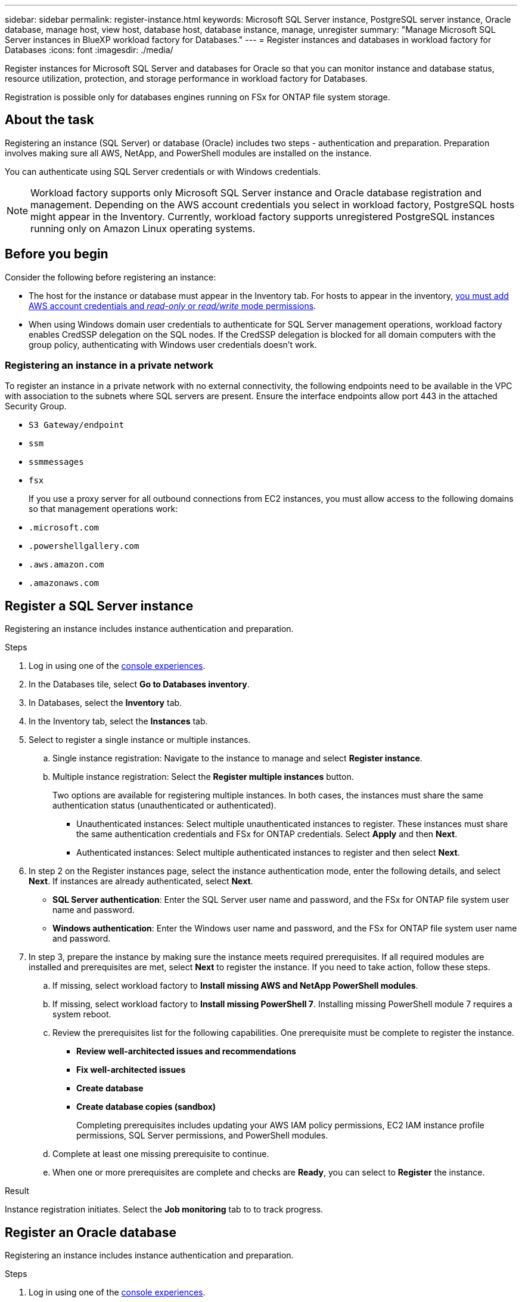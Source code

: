 ---
sidebar: sidebar
permalink: register-instance.html
keywords: Microsoft SQL Server instance, PostgreSQL server instance, Oracle database, manage host, view host, database host, database instance, manage, unregister
summary: "Manage Microsoft SQL Server instances in BlueXP workload factory for Databases." 
---
= Register instances and databases in workload factory for Databases
:icons: font
:imagesdir: ./media/

[.lead]
Register instances for Microsoft SQL Server and databases for Oracle so that you can monitor instance and database status, resource utilization, protection, and storage performance in workload factory for Databases.

Registration is possible only for databases engines running on FSx for ONTAP file system storage.

== About the task
Registering an instance (SQL Server) or database (Oracle) includes two steps - authentication and preparation. Preparation involves making sure all AWS, NetApp, and PowerShell modules are installed on the instance.

You can authenticate using SQL Server credentials or with Windows credentials.

NOTE: Workload factory supports only Microsoft SQL Server instance and Oracle database registration and management. Depending on the AWS account credentials you select in workload factory, PostgreSQL hosts might appear in the Inventory. Currently, workload factory supports unregistered PostgreSQL instances running only on Amazon Linux operating systems.

== Before you begin
Consider the following before registering an instance:

* The host for the instance or database must appear in the Inventory tab. For hosts to appear in the inventory, link:https://docs.netapp.com/us-en/workload-setup-admin/add-credentials.html[you must add AWS account credentials and _read-only_ or _read/write_ mode permissions^].
* When using Windows domain user credentials to authenticate for SQL Server management operations, workload factory enables CredSSP delegation on the SQL nodes. If the CredSSP delegation is blocked for all domain computers with the group policy, authenticating with Windows user credentials doesn't work.

=== Registering an instance in a private network
To register an instance in a private network with no external connectivity, the following endpoints need to be available in the VPC with association to the subnets where SQL servers are present. Ensure the interface endpoints allow port 443 in the attached Security Group.

* `S3 Gateway/endpoint`
* `ssm`
* `ssmmessages`
* `fsx` 
+
If you use a proxy server for all outbound connections from EC2 instances, you must allow access to the following domains so that management operations work:
 
* ``.microsoft.com``
* ``.powershellgallery.com``
* ``.aws.amazon.com``
* ``.amazonaws.com``

== Register a SQL Server instance
Registering an instance includes instance authentication and preparation. 

.Steps
. Log in using one of the link:https://docs.netapp.com/us-en/workload-setup-admin/console-experiences.html[console experiences^].
. In the Databases tile, select *Go to Databases inventory*.
. In Databases, select the *Inventory* tab. 
. In the Inventory tab, select the *Instances* tab. 
. Select to register a single instance or multiple instances. 
.. Single instance registration: Navigate to the instance to manage and select *Register instance*. 
.. Multiple instance registration: Select the *Register multiple instances* button.
+
Two options are available for registering multiple instances. In both cases, the instances must share the same authentication status (unauthenticated or authenticated).

* Unauthenticated instances: Select multiple unauthenticated instances to register. These instances must share the same authentication credentials and FSx for ONTAP credentials. Select *Apply* and then *Next*. 
* Authenticated instances: Select multiple authenticated instances to register and then select *Next*. 
. In step 2 on the Register instances page, select the instance authentication mode, enter the following details, and select *Next*. If instances are already authenticated, select *Next*.
* *SQL Server authentication*: Enter the SQL Server user name and password, and the FSx for ONTAP file system user name and password.
* *Windows authentication*: Enter the Windows user name and password, and the FSx for ONTAP file system user name and password.
. In step 3, prepare the instance by making sure the instance meets required prerequisites.
If all required modules are installed and prerequisites are met, select *Next* to register the instance. If you need to take action, follow these steps.  
.. If missing, select workload factory to *Install missing AWS and NetApp PowerShell modules*.
.. If missing, select workload factory to *Install missing PowerShell 7*. Installing missing PowerShell module 7 requires a system reboot. 
.. Review the prerequisites list for the following capabilities. One prerequisite must be complete to register the instance. 

* *Review well-architected issues and recommendations*
* *Fix well-architected issues*
* *Create database*
* *Create database copies (sandbox)*
+
Completing prerequisites includes updating your AWS IAM policy permissions, EC2 IAM instance profile permissions, SQL Server permissions, and PowerShell modules.
.. Complete at least one missing prerequisite to continue. 
.. When one or more prerequisites are complete and checks are *Ready*, you can select to *Register* the instance.

.Result
Instance registration initiates. Select the *Job monitoring* tab to to track progress.

== Register an Oracle database
Registering an instance includes instance authentication and preparation. 

.Steps
. Log in using one of the link:https://docs.netapp.com/us-en/workload-setup-admin/console-experiences.html[console experiences^].
. In the Databases tile, select *Go to Databases inventory*.
. In Databases, select the *Inventory* tab. 
. In the Inventory tab, select *Oracle* as the database engine. 
. Select to register a single database or multiple databases. 
.. Single database registration: Navigate to the database to manage and select *Register database*. 
.. Multiple database registration: Select the *Register multiple databases* button.

Two options are available for registering multiple databases. In both cases, the databases must share the same authentication status (unauthenticated or authenticated).

* Unauthenticated databases: Select multiple unauthenticated databases to register. These databases must share the same authentication credentials and FSx for ONTAP credentials. Select *Apply* and then *Next*. 
* Authenticated databases: Select multiple authenticated databases to register and then select *Next*. 
. In step 2 on the Register databases page, select the database authentication mode, enter the following details, and select *Next*. If databases are already authenticated, select *Next*.
* *SQL Server authentication*: Enter the SQL Server user name and password, and the FSx for ONTAP file system user name and password.
* *Windows authentication*: Enter the Windows user name and password, and the FSx for ONTAP file system user name and password.
. In step 3, prepare the database by making sure the database meets required prerequisites.
If all required modules are installed and prerequisites are met, select *Next* to register the database. If you need to take action, follow these steps.  
.. If missing, select workload factory to *Install missing AWS and NetApp PowerShell modules*.
.. If missing, select workload factory to *Install missing PowerShell 7*. Installing missing PowerShell module 7 requires a system reboot. 
.. Review the prerequisites list for the following capabilities. One prerequisite must be complete to register the database.

* *Review well-architected issues and recommendations*
* *Fix well-architected issues*
* *Create database*
* *Create database copies (sandbox)*
+
Completing prerequisites includes updating your AWS IAM policy permissions, EC2 IAM instance profile permissions, `aws-cli` permissions, and `jq`?.
.. Complete at least one missing prerequisite to continue. 
.. When one or more prerequisites are complete and checks are *Ready*, you can select to *Register* the database.

.Result
Database registration initiates. Select the *Job monitoring* tab to to track progress. 

.What's next

After resource registration, you can perform the following tasks.

* link:create-database.html[Create a database]
* link:create-sandbox-clone.html[Create a database clone (sandbox)]
* link:view-databases.html[View databases]
* link:optimize-configurations.html[Implement well-architected database configurations]
